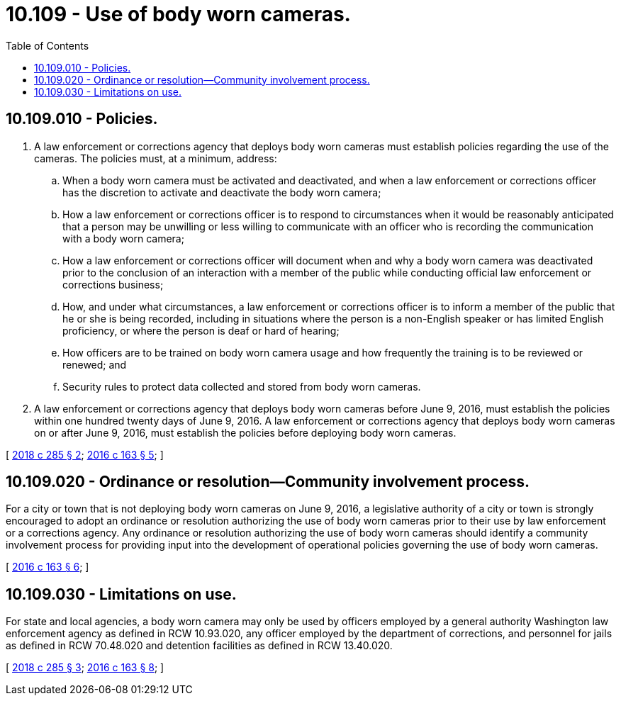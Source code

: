 = 10.109 - Use of body worn cameras.
:toc:

== 10.109.010 - Policies.
. A law enforcement or corrections agency that deploys body worn cameras must establish policies regarding the use of the cameras. The policies must, at a minimum, address:

.. When a body worn camera must be activated and deactivated, and when a law enforcement or corrections officer has the discretion to activate and deactivate the body worn camera;

.. How a law enforcement or corrections officer is to respond to circumstances when it would be reasonably anticipated that a person may be unwilling or less willing to communicate with an officer who is recording the communication with a body worn camera;

.. How a law enforcement or corrections officer will document when and why a body worn camera was deactivated prior to the conclusion of an interaction with a member of the public while conducting official law enforcement or corrections business;

.. How, and under what circumstances, a law enforcement or corrections officer is to inform a member of the public that he or she is being recorded, including in situations where the person is a non-English speaker or has limited English proficiency, or where the person is deaf or hard of hearing;

.. How officers are to be trained on body worn camera usage and how frequently the training is to be reviewed or renewed; and

.. Security rules to protect data collected and stored from body worn cameras.

. A law enforcement or corrections agency that deploys body worn cameras before June 9, 2016, must establish the policies within one hundred twenty days of June 9, 2016. A law enforcement or corrections agency that deploys body worn cameras on or after June 9, 2016, must establish the policies before deploying body worn cameras.

[ http://lawfilesext.leg.wa.gov/biennium/2017-18/Pdf/Bills/Session%20Laws/Senate/6408.SL.pdf?cite=2018%20c%20285%20§%202[2018 c 285 § 2]; http://lawfilesext.leg.wa.gov/biennium/2015-16/Pdf/Bills/Session%20Laws/House/2362.SL.pdf?cite=2016%20c%20163%20§%205[2016 c 163 § 5]; ]

== 10.109.020 - Ordinance or resolution—Community involvement process.
For a city or town that is not deploying body worn cameras on June 9, 2016, a legislative authority of a city or town is strongly encouraged to adopt an ordinance or resolution authorizing the use of body worn cameras prior to their use by law enforcement or a corrections agency. Any ordinance or resolution authorizing the use of body worn cameras should identify a community involvement process for providing input into the development of operational policies governing the use of body worn cameras.

[ http://lawfilesext.leg.wa.gov/biennium/2015-16/Pdf/Bills/Session%20Laws/House/2362.SL.pdf?cite=2016%20c%20163%20§%206[2016 c 163 § 6]; ]

== 10.109.030 - Limitations on use.
For state and local agencies, a body worn camera may only be used by officers employed by a general authority Washington law enforcement agency as defined in RCW 10.93.020, any officer employed by the department of corrections, and personnel for jails as defined in RCW 70.48.020 and detention facilities as defined in RCW 13.40.020.

[ http://lawfilesext.leg.wa.gov/biennium/2017-18/Pdf/Bills/Session%20Laws/Senate/6408.SL.pdf?cite=2018%20c%20285%20§%203[2018 c 285 § 3]; http://lawfilesext.leg.wa.gov/biennium/2015-16/Pdf/Bills/Session%20Laws/House/2362.SL.pdf?cite=2016%20c%20163%20§%208[2016 c 163 § 8]; ]

